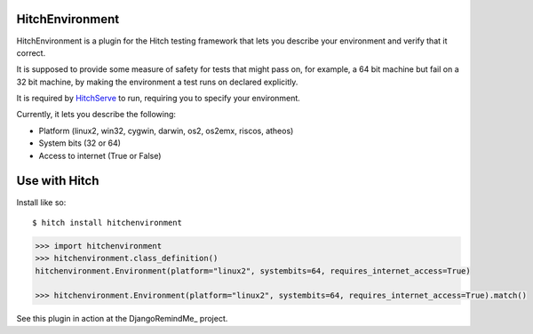 HitchEnvironment
================

HitchEnvironment is a plugin for the Hitch testing framework that lets you
describe your environment and verify that it correct.

It is supposed to provide some measure of safety for tests that might pass on,
for example, a 64 bit machine but fail on a 32 bit machine, by making
the environment a test runs on declared explicitly.

It is required by HitchServe_ to run, requiring you to specify your
environment.

Currently, it lets you describe the following:

* Platform (linux2, win32, cygwin, darwin, os2, os2emx, riscos, atheos)
* System bits (32 or 64)
* Access to internet (True or False)



Use with Hitch
==============

Install like so::

    $ hitch install hitchenvironment


.. code-block:: python

        >>> import hitchenvironment
        >>> hitchenvironment.class_definition()
        hitchenvironment.Environment(platform="linux2", systembits=64, requires_internet_access=True)

        >>> hitchenvironment.Environment(platform="linux2", systembits=64, requires_internet_access=True).match()



See this plugin in action at the DjangoRemindMe_ project.


.. _HitchServe: https://github.com/hitchtest/hitchserve
.. _DjangoRemindmMe: https://github.com/hitchtest/django-remindme
